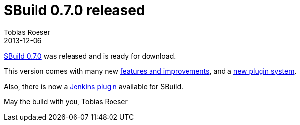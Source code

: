= SBuild 0.7.0 released
:author: Tobias Roeser
:revdate: 2013-12-06
:jbake-type: post
:jbake-status: published
:summary: SBuild 0.7.0 was released with many new features and a new plugin system.

link:{path_doc_sbuild}/0.7.0/SBuild_0_7_0.html[SBuild 0.7.0] was released and is ready for download.

This version comes with many new link:{path_doc_sbuild}/0.7.0/SBuild_0_7_0.html#Changelog[features and improvements], and a link:{path_doc_sbuild}/0.7.0/SBuild_0_7_0_PluginSystem.html[new plugin system].

Also, there is now a https://wiki.jenkins-ci.org/display/JENKINS/SBuild+Plugin[Jenkins plugin] available for SBuild.

May the build with you,
Tobias Roeser